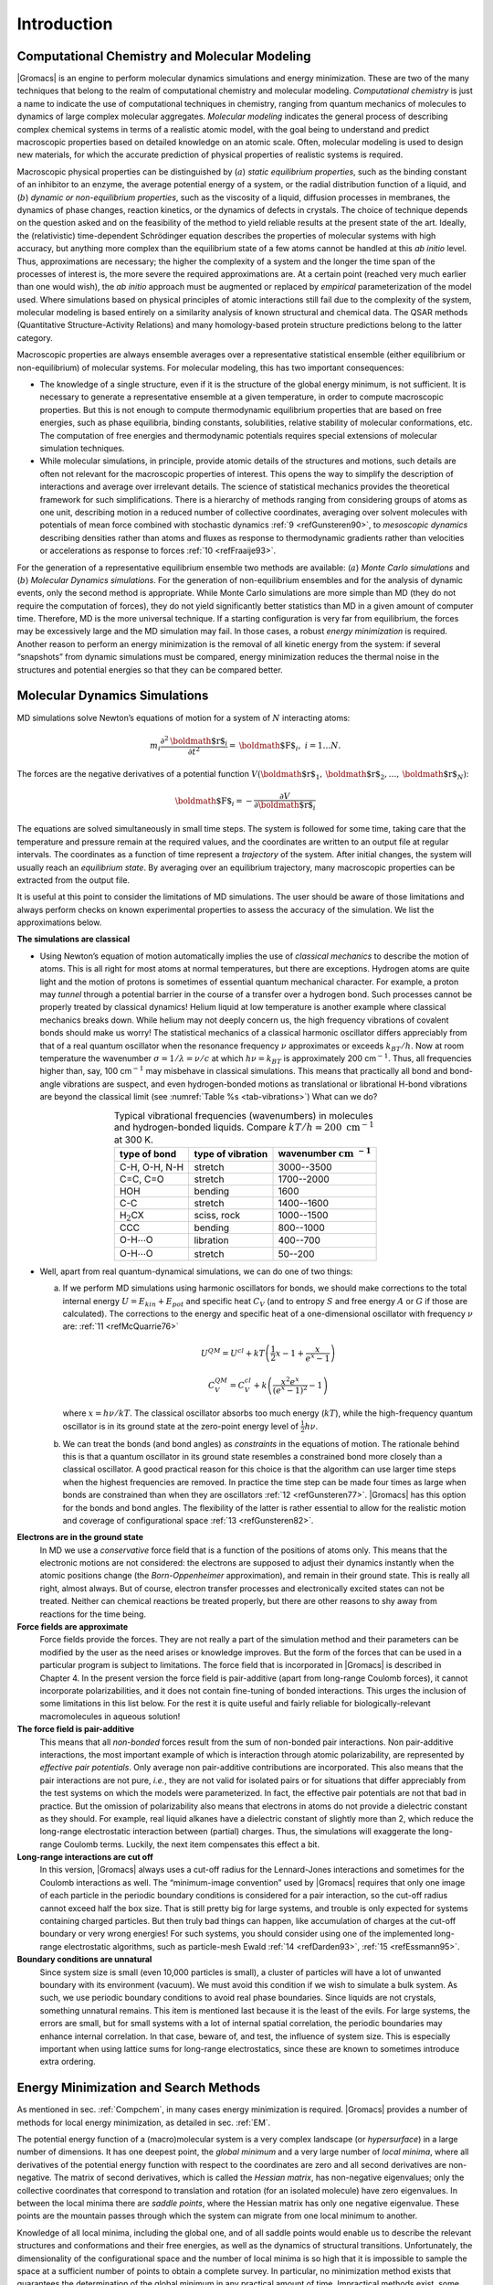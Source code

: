 Introduction
============

.. _compchem:

Computational Chemistry and Molecular Modeling
----------------------------------------------

|Gromacs| is an engine to perform molecular dynamics simulations and
energy minimization. These are two of the many techniques that belong to
the realm of computational chemistry and molecular modeling.
*Computational chemistry* is just a name to indicate the use of
computational techniques in chemistry, ranging from quantum mechanics of
molecules to dynamics of large complex molecular aggregates. *Molecular
modeling* indicates the general process of describing complex chemical
systems in terms of a realistic atomic model, with the goal being to
understand and predict macroscopic properties based on detailed
knowledge on an atomic scale. Often, molecular modeling is used to
design new materials, for which the accurate prediction of physical
properties of realistic systems is required.

Macroscopic physical properties can be distinguished by (:math:`a`)
*static equilibrium properties*, such as the binding constant of an
inhibitor to an enzyme, the average potential energy of a system, or the
radial distribution function of a liquid, and (:math:`b`) *dynamic or
non-equilibrium properties*, such as the viscosity of a liquid,
diffusion processes in membranes, the dynamics of phase changes,
reaction kinetics, or the dynamics of defects in crystals. The choice of
technique depends on the question asked and on the feasibility of the
method to yield reliable results at the present state of the art.
Ideally, the (relativistic) time-dependent Schrödinger equation
describes the properties of molecular systems with high accuracy, but
anything more complex than the equilibrium state of a few atoms cannot
be handled at this *ab initio* level. Thus, approximations are
necessary; the higher the complexity of a system and the longer the time
span of the processes of interest is, the more severe the required
approximations are. At a certain point (reached very much earlier than
one would wish), the *ab initio* approach must be augmented or replaced
by *empirical* parameterization of the model used. Where simulations
based on physical principles of atomic interactions still fail due to
the complexity of the system, molecular modeling is based entirely on a
similarity analysis of known structural and chemical data. The QSAR
methods (Quantitative Structure-Activity Relations) and many
homology-based protein structure predictions belong to the latter
category.

Macroscopic properties are always ensemble averages over a
representative statistical ensemble (either equilibrium or
non-equilibrium) of molecular systems. For molecular modeling, this has
two important consequences:

-  The knowledge of a single structure, even if it is the structure of
   the global energy minimum, is not sufficient. It is necessary to
   generate a representative ensemble at a given temperature, in order
   to compute macroscopic properties. But this is not enough to compute
   thermodynamic equilibrium properties that are based on free energies,
   such as phase equilibria, binding constants, solubilities, relative
   stability of molecular conformations, etc. The computation of free
   energies and thermodynamic potentials requires special extensions of
   molecular simulation techniques.

-  While molecular simulations, in principle, provide atomic details of
   the structures and motions, such details are often not relevant for
   the macroscopic properties of interest. This opens the way to
   simplify the description of interactions and average over irrelevant
   details. The science of statistical mechanics provides the
   theoretical framework for such simplifications. There is a hierarchy
   of methods ranging from considering groups of atoms as one unit,
   describing motion in a reduced number of collective coordinates,
   averaging over solvent molecules with potentials of mean force
   combined with stochastic dynamics :ref:`9 <refGunsteren90>`, to
   *mesoscopic dynamics* describing densities rather than atoms and
   fluxes as response to thermodynamic gradients rather than velocities
   or accelerations as response to forces \ :ref:`10 <refFraaije93>`.

For the generation of a representative equilibrium ensemble two methods
are available: (:math:`a`) *Monte Carlo simulations* and (:math:`b`)
*Molecular Dynamics simulations*. For the generation of non-equilibrium
ensembles and for the analysis of dynamic events, only the second method
is appropriate. While Monte Carlo simulations are more simple than MD
(they do not require the computation of forces), they do not yield
significantly better statistics than MD in a given amount of computer
time. Therefore, MD is the more universal technique. If a starting
configuration is very far from equilibrium, the forces may be
excessively large and the MD simulation may fail. In those cases, a
robust *energy minimization* is required. Another reason to perform an
energy minimization is the removal of all kinetic energy from the
system: if several “snapshots” from dynamic simulations must be
compared, energy minimization reduces the thermal noise in the
structures and potential energies so that they can be compared better.

Molecular Dynamics Simulations
------------------------------

MD simulations solve Newton’s equations of motion for a system of
:math:`N` interacting atoms:

.. math:: m_i \frac{\partial^2 {\mbox{\boldmath ${r}$}}_i}{\partial t^2}  = {\mbox{\boldmath ${F}$}}_i, \;i=1 \ldots N.

The forces are the negative derivatives of a potential function
:math:`V({\mbox{\boldmath ${r}$}}_1, {\mbox{\boldmath ${r}$}}_2, \ldots, {\mbox{\boldmath ${r}$}}_N)`:

.. math:: {\mbox{\boldmath ${F}$}}_i = - \frac{\partial V}{\partial {\mbox{\boldmath ${r}$}}_i}

The equations are solved simultaneously in small time steps. The system
is followed for some time, taking care that the temperature and pressure
remain at the required values, and the coordinates are written to an
output file at regular intervals. The coordinates as a function of time
represent a *trajectory* of the system. After initial changes, the
system will usually reach an *equilibrium state*. By averaging over an
equilibrium trajectory, many macroscopic properties can be extracted
from the output file.

It is useful at this point to consider the limitations of MD
simulations. The user should be aware of those limitations and always
perform checks on known experimental properties to assess the accuracy
of the simulation. We list the approximations below.

**The simulations are classical**

-     Using Newton’s equation of motion automatically implies the use of
      *classical mechanics* to describe the motion of atoms. This is all
      right for most atoms at normal temperatures, but there are
      exceptions. Hydrogen atoms are quite light and the motion of
      protons is sometimes of essential quantum mechanical character.
      For example, a proton may *tunnel* through a potential barrier in
      the course of a transfer over a hydrogen bond. Such processes
      cannot be properly treated by classical dynamics! Helium liquid at
      low temperature is another example where classical mechanics
      breaks down. While helium may not deeply concern us, the high
      frequency vibrations of covalent bonds should make us worry! The
      statistical mechanics of a classical harmonic oscillator differs
      appreciably from that of a real quantum oscillator when the
      resonance frequency :math:`\nu` approximates or exceeds
      :math:`k_BT/h`. Now at room temperature the wavenumber
      :math:`\sigma = 1/\lambda =
      \nu/c` at which :math:`h
      \nu = k_BT` is approximately 200 cm\ :math:`^{-1}`. Thus, all
      frequencies higher than, say, 100 cm\ :math:`^{-1}` may misbehave
      in classical simulations. This means that practically all bond and
      bond-angle vibrations are suspect, and even hydrogen-bonded
      motions as translational or librational H-bond vibrations are
      beyond the classical limit (see
      :numref:`Table %s <tab-vibrations>`)
      What can we do? 

.. |H2CX| replace:: H\ :math:`_2`\ CX
.. |OHO1| replace:: O-H\ :math:`\cdots`\ O
.. |INCM| replace:: :math:`\mathrm{cm}~^{-1}`

.. _tab-vibrations:

.. table::
        Typical vibrational frequencies (wavenumbers) in molecules and hydrogen-bonded
        liquids. Compare :math:`kT/h = 200~\mathrm{cm}^{-1}` at 300 K.
        :widths: auto
        :align: center

        +---------------+-------------+------------+
        |               | type of     | wavenumber |
        | type of bond  | vibration   | |INCM|     |
        +===============+=============+============+
        | C-H, O-H, N-H | stretch     | 3000--3500 |
        +---------------+-------------+------------+
        | C=C, C=O      | stretch     | 1700--2000 |
        +---------------+-------------+------------+
        | HOH           | bending     | 1600       |
        +---------------+-------------+------------+
        | C-C           | stretch     | 1400--1600 |
        +---------------+-------------+------------+
        | |H2CX|        | sciss, rock | 1000--1500 |
        +---------------+-------------+------------+
        | CCC           | bending     |  800--1000 |
        +---------------+-------------+------------+
        | |OHO1|        | libration   |  400--700  |
        +---------------+-------------+------------+
        | |OHO1|        | stretch     |   50--200  |
        +---------------+-------------+------------+



-     Well, apart from real quantum-dynamical simulations, we can do one
      of two things:

      (a)   If we perform MD simulations using harmonic oscillators for
            bonds, we should make corrections to the total internal energy
            :math:`U = E_{kin} + E_{pot}` and specific heat :math:`C_V` (and
            to entropy :math:`S` and free energy :math:`A` or :math:`G` if
            those are calculated). The corrections to the energy and specific
            heat of a one-dimensional oscillator with frequency :math:`\nu`
            are: \ :ref:`11 <refMcQuarrie76>`

            .. math:: 

               U^{QM} = U^{cl} +kT \left( {\frac{1}{2}}x - 1 + \frac{x}{e^x-1} \right)

            .. math:: 

               C_V^{QM} = C_V^{cl} + k \left( \frac{x^2e^x}{(e^x-1)^2} - 1 \right)

            where :math:`x=h\nu /kT`. The classical oscillator absorbs too
            much energy (:math:`kT`), while the high-frequency quantum
            oscillator is in its ground state at the zero-point energy level
            of :math:`\frac{1}{2} h\nu`.

      (b)   We can treat the bonds (and bond angles) as
            *constraints* in the equations of
            motion. The rationale behind this is that a quantum oscillator in
            its ground state resembles a constrained bond more closely than a
            classical oscillator. A good practical reason for this choice is
            that the algorithm can use larger time steps when the highest
            frequencies are removed. In practice the time step can be made
            four times as large when bonds are constrained than when they are
            oscillators \ :ref:`12 <refGunsteren77>`. |Gromacs| has this
            option for the bonds and bond angles. The flexibility of the
            latter is rather essential to allow for the realistic motion and
            coverage of configurational space \ :ref:`13 <refGunsteren82>`.

**Electrons are in the ground state**
      In MD we use a *conservative* force field that is a function of
      the positions of atoms only. This means that the electronic
      motions are not considered: the electrons are supposed to adjust
      their dynamics instantly when the atomic positions change (the
      *Born-Oppenheimer*
      approximation), and remain in their ground state. This is really
      all right, almost always. But of course, electron transfer
      processes and electronically excited states can not be treated.
      Neither can chemical reactions be treated properly, but there are
      other reasons to shy away from reactions for the time being.

**Force fields are approximate**
      Force fields
      provide the forces.
      They are not really a part of the simulation method and their
      parameters can be modified by the user as the need arises or
      knowledge improves. But the form of the forces that can be used in
      a particular program is subject to limitations. The force field
      that is incorporated in |Gromacs| is described in Chapter 4. In the
      present version the force field is pair-additive (apart from
      long-range Coulomb forces), it cannot incorporate
      polarizabilities, and it does not contain fine-tuning of bonded
      interactions. This urges the inclusion of some limitations in this
      list below. For the rest it is quite useful and fairly reliable
      for biologically-relevant macromolecules in aqueous solution!

**The force field is pair-additive**
      This means that all *non-bonded* forces result from the sum of
      non-bonded pair interactions. Non pair-additive interactions, the
      most important example of which is interaction through atomic
      polarizability, are represented by *effective pair potentials*.
      Only average non pair-additive contributions are incorporated.
      This also means that the pair interactions are not pure, *i.e.*,
      they are not valid for isolated pairs or for situations that
      differ appreciably from the test systems on which the models were
      parameterized. In fact, the effective pair potentials are not that
      bad in practice. But the omission of polarizability also means
      that electrons in atoms do not provide a dielectric constant as
      they should. For example, real liquid alkanes have a dielectric
      constant of slightly more than 2, which reduce the long-range
      electrostatic interaction between (partial) charges. Thus, the
      simulations will exaggerate the long-range Coulomb terms. Luckily,
      the next item compensates this effect a bit.

**Long-range interactions are cut off**
      In this version, |Gromacs| always uses a
      cut-off
      radius for the Lennard-Jones
      interactions and sometimes for the Coulomb interactions as well.
      The “minimum-image convention” used by |Gromacs| requires that only
      one image of each particle in the periodic boundary conditions is
      considered for a pair interaction, so the cut-off radius cannot
      exceed half the box size. That is still pretty big for large
      systems, and trouble is only expected for systems containing
      charged particles. But then truly bad things can happen, like
      accumulation of charges at the cut-off boundary or very wrong
      energies! For such systems, you should consider using one of the
      implemented long-range electrostatic algorithms, such as
      particle-mesh Ewald \ :ref:`14 <refDarden93>`,
      :ref:`15 <refEssmann95>`.

**Boundary conditions are unnatural**
      Since system size is small (even 10,000 particles is small), a
      cluster of particles will have a lot of unwanted boundary with its
      environment (vacuum). We must avoid this condition if we wish to
      simulate a bulk system. As such, we use periodic boundary
      conditions to avoid real phase boundaries. Since liquids are not
      crystals, something unnatural remains. This item is mentioned last
      because it is the least of the evils. For large systems, the
      errors are small, but for small systems with a lot of internal
      spatial correlation, the periodic boundaries may enhance internal
      correlation. In that case, beware of, and test, the influence of
      system size. This is especially important when using lattice sums
      for long-range electrostatics, since these are known to sometimes
      introduce extra ordering.

Energy Minimization and Search Methods
--------------------------------------

As mentioned in sec. :ref:`Compchem`, in many cases energy minimization
is required. |Gromacs| provides a number of methods for local energy
minimization, as detailed in sec. :ref:`EM`.

The potential energy function of a (macro)molecular system is a very
complex landscape (or *hypersurface*) in a large number of dimensions.
It has one deepest point, the *global minimum* and a very large number
of *local minima*, where all derivatives of the potential energy
function with respect to the coordinates are zero and all second
derivatives are non-negative. The matrix of second derivatives, which is
called the *Hessian matrix*, has non-negative eigenvalues; only the
collective coordinates that correspond to translation and rotation (for
an isolated molecule) have zero eigenvalues. In between the local minima
there are *saddle points*, where the Hessian matrix has only one
negative eigenvalue. These points are the mountain passes through which
the system can migrate from one local minimum to another.

Knowledge of all local minima, including the global one, and of all
saddle points would enable us to describe the relevant structures and
conformations and their free energies, as well as the dynamics of
structural transitions. Unfortunately, the dimensionality of the
configurational space and the number of local minima is so high that it
is impossible to sample the space at a sufficient number of points to
obtain a complete survey. In particular, no minimization method exists
that guarantees the determination of the global minimum in any practical
amount of time. Impractical methods exist, some much faster than
others \ :ref:`16 <refGeman84>`. However, given a starting configuration,
it is possible to find the *nearest local minimum*. “Nearest” in this
context does not always imply “nearest” in a geometrical sense (*i.e.*,
the least sum of square coordinate differences), but means the minimum
that can be reached by systematically moving down the steepest local
gradient. Finding this nearest local minimum is all that |Gromacs| can do
for you, sorry! If you want to find other minima and hope to discover
the global minimum in the process, the best advice is to experiment with
temperature-coupled MD: run your system at a high temperature for a
while and then quench it slowly down to the required temperature; do
this repeatedly! If something as a melting or glass transition
temperature exists, it is wise to stay for some time slightly below that
temperature and cool down slowly according to some clever scheme, a
process called *simulated annealing*. Since no physical truth is
required, you can use your imagination to speed up this process. One
trick that often works is to make hydrogen atoms heavier (mass 10 or
so): although that will slow down the otherwise very rapid motions of
hydrogen atoms, it will hardly influence the slower motions in the
system, while enabling you to increase the time step by a factor of 3 or
4. You can also modify the potential energy function during the search
procedure, *e.g.* by removing barriers (remove dihedral angle functions
or replace repulsive potentials by *soft-core*
potentials \ :ref:`17 <refNilges88>`), but always take care to restore the correct
functions slowly. The best search method that allows rather drastic
structural changes is to allow excursions into four-dimensional
space \ :ref:`18 <refSchaik93>`, but this requires some extra programming
beyond the standard capabilities of |Gromacs|.

Three possible energy minimization methods are:

-  Those that require only function evaluations. Examples are the
   simplex method and its variants. A step is made on the basis of the
   results of previous evaluations. If derivative information is
   available, such methods are inferior to those that use this
   information.

-  Those that use derivative information. Since the partial derivatives
   of the potential energy with respect to all coordinates are known in
   MD programs (these are equal to minus the forces) this class of
   methods is very suitable as modification of MD programs.

-  Those that use second derivative information as well. These methods
   are superior in their convergence properties near the minimum: a
   quadratic potential function is minimized in one step! The problem is
   that for :math:`N` particles a :math:`3N\times 3N` matrix must be
   computed, stored, and inverted. Apart from the extra programming to
   obtain second derivatives, for most systems of interest this is
   beyond the available capacity. There are intermediate methods that
   build up the Hessian matrix on the fly, but they also suffer from
   excessive storage requirements. So |Gromacs| will shy away from this
   class of methods.

The *steepest descent* method, available in |Gromacs|, is of the second
class. It simply takes a step in the direction of the negative gradient
(hence in the direction of the force), without any consideration of the
history built up in previous steps. The step size is adjusted such that
the search is fast, but the motion is always downhill. This is a simple
and sturdy, but somewhat stupid, method: its convergence can be quite
slow, especially in the vicinity of the local minimum! The
faster-converging *conjugate gradient method* (see *e.g.*
:ref:`19 <refZimmerman91>`) uses gradient information from previous steps. In general,
steepest descents will bring you close to the nearest local minimum very
quickly, while conjugate gradients brings you *very* close to the local
minimum, but performs worse far away from the minimum. |Gromacs| also
supports the L-BFGS minimizer, which is mostly comparable to *conjugate
gradient method*, but in some cases converges faster.
